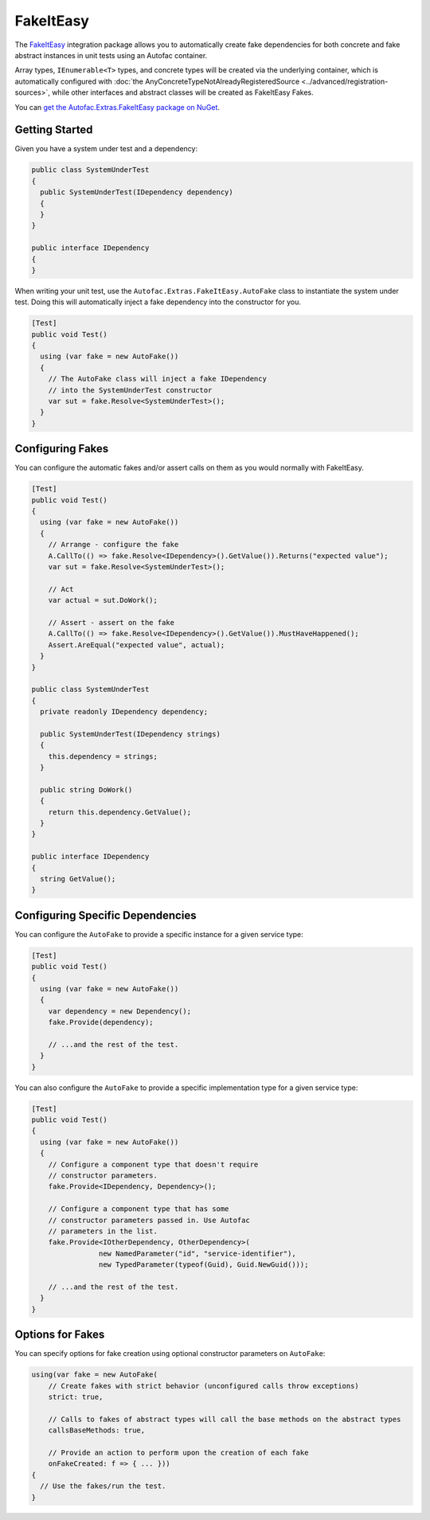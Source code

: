 ==========
FakeItEasy
==========

The `FakeItEasy <http://fakeiteasy.github.io>`_ integration package allows you to automatically create fake dependencies for both concrete and fake abstract instances in unit tests using an Autofac container.

Array types, ``IEnumerable<T>`` types, and concrete types will be created via the underlying container, which is automatically configured with :doc:`the AnyConcreteTypeNotAlreadyRegisteredSource  <../advanced/registration-sources>`, while other interfaces and abstract classes will be created as FakeItEasy Fakes.

You can `get the Autofac.Extras.FakeItEasy package on NuGet <https://nuget.org/packages/Autofac.Extras.FakeItEasy>`_.

Getting Started
===============

Given you have a system under test and a dependency:

.. sourcecode:: csharp

    public class SystemUnderTest
    {
      public SystemUnderTest(IDependency dependency)
      {
      }
    }

    public interface IDependency
    {
    }

When writing your unit test, use the ``Autofac.Extras.FakeItEasy.AutoFake`` class to instantiate the system under test. Doing this will automatically inject a fake dependency into the constructor for you.

.. sourcecode:: csharp

    [Test]
    public void Test()
    {
      using (var fake = new AutoFake())
      {
        // The AutoFake class will inject a fake IDependency
        // into the SystemUnderTest constructor
        var sut = fake.Resolve<SystemUnderTest>();
      }
    }

Configuring Fakes
=================

You can configure the automatic fakes and/or assert calls on them as you would normally with FakeItEasy.

.. sourcecode:: csharp

    [Test]
    public void Test()
    {
      using (var fake = new AutoFake())
      {
        // Arrange - configure the fake
        A.CallTo(() => fake.Resolve<IDependency>().GetValue()).Returns("expected value");
        var sut = fake.Resolve<SystemUnderTest>();

        // Act
        var actual = sut.DoWork();

        // Assert - assert on the fake
        A.CallTo(() => fake.Resolve<IDependency>().GetValue()).MustHaveHappened();
        Assert.AreEqual("expected value", actual);
      }
    }

    public class SystemUnderTest
    {
      private readonly IDependency dependency;

      public SystemUnderTest(IDependency strings)
      {
        this.dependency = strings;
      }

      public string DoWork()
      {
        return this.dependency.GetValue();
      }
    }

    public interface IDependency
    {
      string GetValue();
    }

Configuring Specific Dependencies
=================================

You can configure the ``AutoFake`` to provide a specific instance for a given service type:

.. sourcecode:: csharp

    [Test]
    public void Test()
    {
      using (var fake = new AutoFake())
      {
        var dependency = new Dependency();
        fake.Provide(dependency);

        // ...and the rest of the test.
      }
    }

You can also configure the ``AutoFake`` to provide a specific implementation type for a given service type:

.. sourcecode:: csharp

    [Test]
    public void Test()
    {
      using (var fake = new AutoFake())
      {
        // Configure a component type that doesn't require
        // constructor parameters.
        fake.Provide<IDependency, Dependency>();

        // Configure a component type that has some
        // constructor parameters passed in. Use Autofac
        // parameters in the list.
        fake.Provide<IOtherDependency, OtherDependency>(
                    new NamedParameter("id", "service-identifier"),
                    new TypedParameter(typeof(Guid), Guid.NewGuid()));

        // ...and the rest of the test.
      }
    }

Options for Fakes
=================

You can specify options for fake creation using optional constructor parameters on ``AutoFake``:

.. sourcecode:: csharp

    using(var fake = new AutoFake(
        // Create fakes with strict behavior (unconfigured calls throw exceptions)
        strict: true,

        // Calls to fakes of abstract types will call the base methods on the abstract types
        callsBaseMethods: true,

        // Provide an action to perform upon the creation of each fake
        onFakeCreated: f => { ... }))
    {
      // Use the fakes/run the test.
    }
